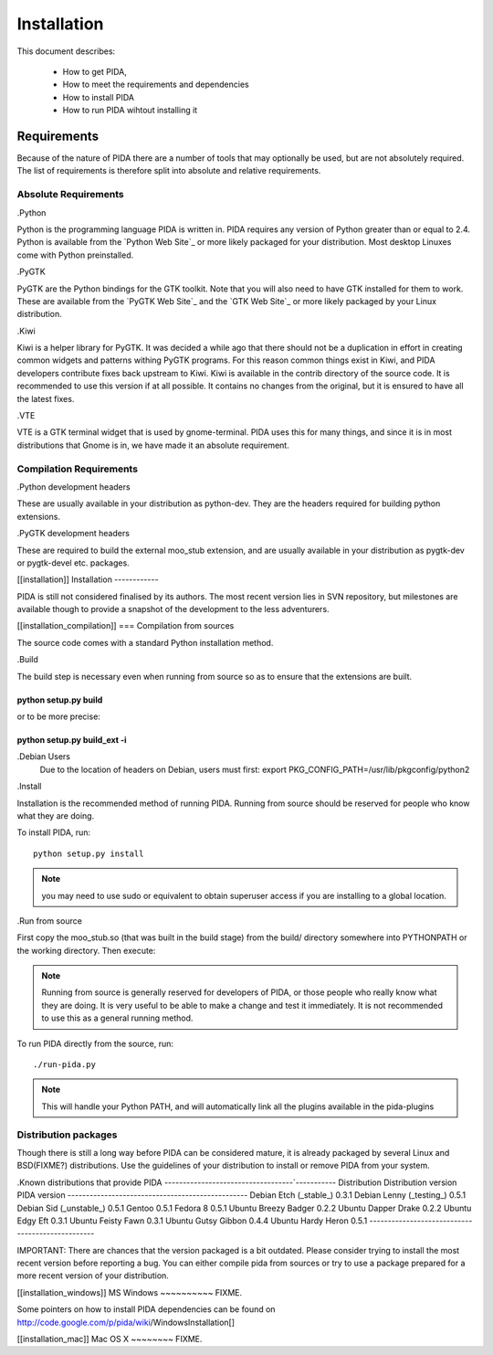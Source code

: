 
Installation
============

This document describes:

    - How to get PIDA,
    - How to meet the requirements and dependencies
    - How to install PIDA
    - How to run PIDA wihtout installing it

Requirements
------------

Because of the nature of PIDA there are a number of tools that may optionally
be used, but are not absolutely required. The list of requirements is
therefore split into absolute and relative requirements.

Absolute Requirements
~~~~~~~~~~~~~~~~~~~~~

.Python

Python is the programming language PIDA is written in. PIDA requires any
version of Python greater than or equal to 2.4. Python is available from
the `Python Web Site`_ or more likely packaged for your distribution. Most
desktop Linuxes come with Python preinstalled.

.PyGTK

PyGTK are the Python bindings for the GTK toolkit. Note that you will also
need to have GTK installed for them to work. These are available from the
`PyGTK Web Site`_ and the `GTK Web Site`_ or more likely packaged by your
Linux distribution.

.Kiwi

Kiwi is a helper library for PyGTK. It was decided a while ago that there should
not be a duplication in effort in creating common widgets and patterns withing
PyGTK programs. For this reason common things exist in Kiwi, and PIDA developers
contribute fixes back upstream to Kiwi. Kiwi is available in the contrib
directory of the source code. It is recommended to use this version if at all
possible. It contains no changes from the original, but it is ensured to have
all the latest fixes.

.VTE

VTE is a GTK terminal widget that is used by gnome-terminal. PIDA uses this for
many things, and since it is in most distributions that Gnome is in, we have
made it an absolute requirement.

Compilation Requirements
~~~~~~~~~~~~~~~~~~~~~~~~

.Python development headers

These are usually available in your distribution as python-dev. They are the
headers required for building python extensions.

.PyGTK development headers

These are required to build the external moo_stub extension, and are usually
available in your distribution as pygtk-dev or pygtk-devel etc. packages.


[[installation]]
Installation
------------

PIDA is still not considered finalised by its authors. The most recent version
lies in SVN repository, but milestones are available though to provide a
snapshot of the development to the less adventurers.

[[installation_compilation]]
=== Compilation from sources

The source code comes with a standard Python installation method.

.Build

The build step is necessary even when running from source so as to ensure that
the extensions are built.

-------------------------------------------
python setup.py build
-------------------------------------------

or to be more precise:

-------------------------------------------
python setup.py build_ext -i
-------------------------------------------


.. note::

.Debian Users
    Due to the location of headers on Debian, users must first:
    export PKG_CONFIG_PATH=/usr/lib/pkgconfig/python2

.Install

Installation is the recommended method of running PIDA. Running from source
should be reserved for people who know what they are doing.

To install PIDA, run::

    python setup.py install

.. note::

    you may need to use sudo or equivalent to obtain superuser access if you are installing to a global location.

.Run from source

First copy the moo_stub.so (that was built in the build stage) from the build/
directory somewhere into PYTHONPATH or the working directory. Then execute:

.. note::

    Running from source is generally reserved for developers of PIDA, or those people who really know what they are doing. It is very useful to be able to make a change and test it immediately. It is not recommended to use this as a general running method.

To run PIDA directly from the source, run::

    ./run-pida.py

.. note::

   This will handle your Python PATH, and will automatically link all the
   plugins available in the pida-plugins


Distribution packages
~~~~~~~~~~~~~~~~~~~~~
Though there is still a long way before PIDA can be considered mature, it is
already packaged by several Linux and BSD(FIXME?) distributions. Use the
guidelines of your distribution to install or remove PIDA from your system.

.Known distributions that provide PIDA
`-------------`----------------------`-----------
Distribution   Distribution version  PIDA version
-------------------------------------------------
Debian         Etch (_stable_)       0.3.1
Debian         Lenny (_testing_)     0.5.1
Debian         Sid (_unstable_)      0.5.1
Gentoo                               0.5.1
Fedora         8                     0.5.1
Ubuntu         Breezy Badger         0.2.2
Ubuntu         Dapper Drake          0.2.2
Ubuntu         Edgy Eft              0.3.1
Ubuntu         Feisty Fawn           0.3.1
Ubuntu         Gutsy Gibbon          0.4.4
Ubuntu         Hardy Heron           0.5.1
-------------------------------------------------

IMPORTANT: There are chances that the version packaged is a bit outdated. Please
consider trying to install the most recent version before reporting a bug. You
can either compile pida from sources or try to use a package prepared for a more
recent version of your distribution.

[[installation_windows]]
MS Windows
~~~~~~~~~~
FIXME.

Some pointers on how to install PIDA dependencies can be found on http://code.google.com/p/pida/wiki/WindowsInstallation[]

[[installation_mac]]
Mac OS X
~~~~~~~~
FIXME.

